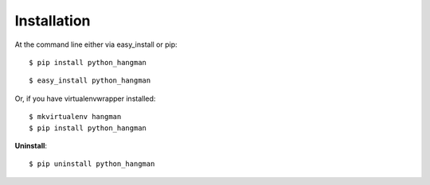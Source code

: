 .. highlight:: shell

============
Installation
============

At the command line either via easy_install or pip::

    $ pip install python_hangman

::

    $ easy_install python_hangman

Or, if you have virtualenvwrapper installed::

    $ mkvirtualenv hangman
    $ pip install python_hangman

**Uninstall**::

    $ pip uninstall python_hangman
